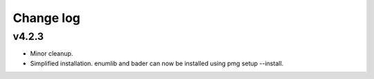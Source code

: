 Change log
==========

v4.2.3
------
* Minor cleanup.
* Simplified installation. enumlib and bader can now be installed using pmg setup --install.
